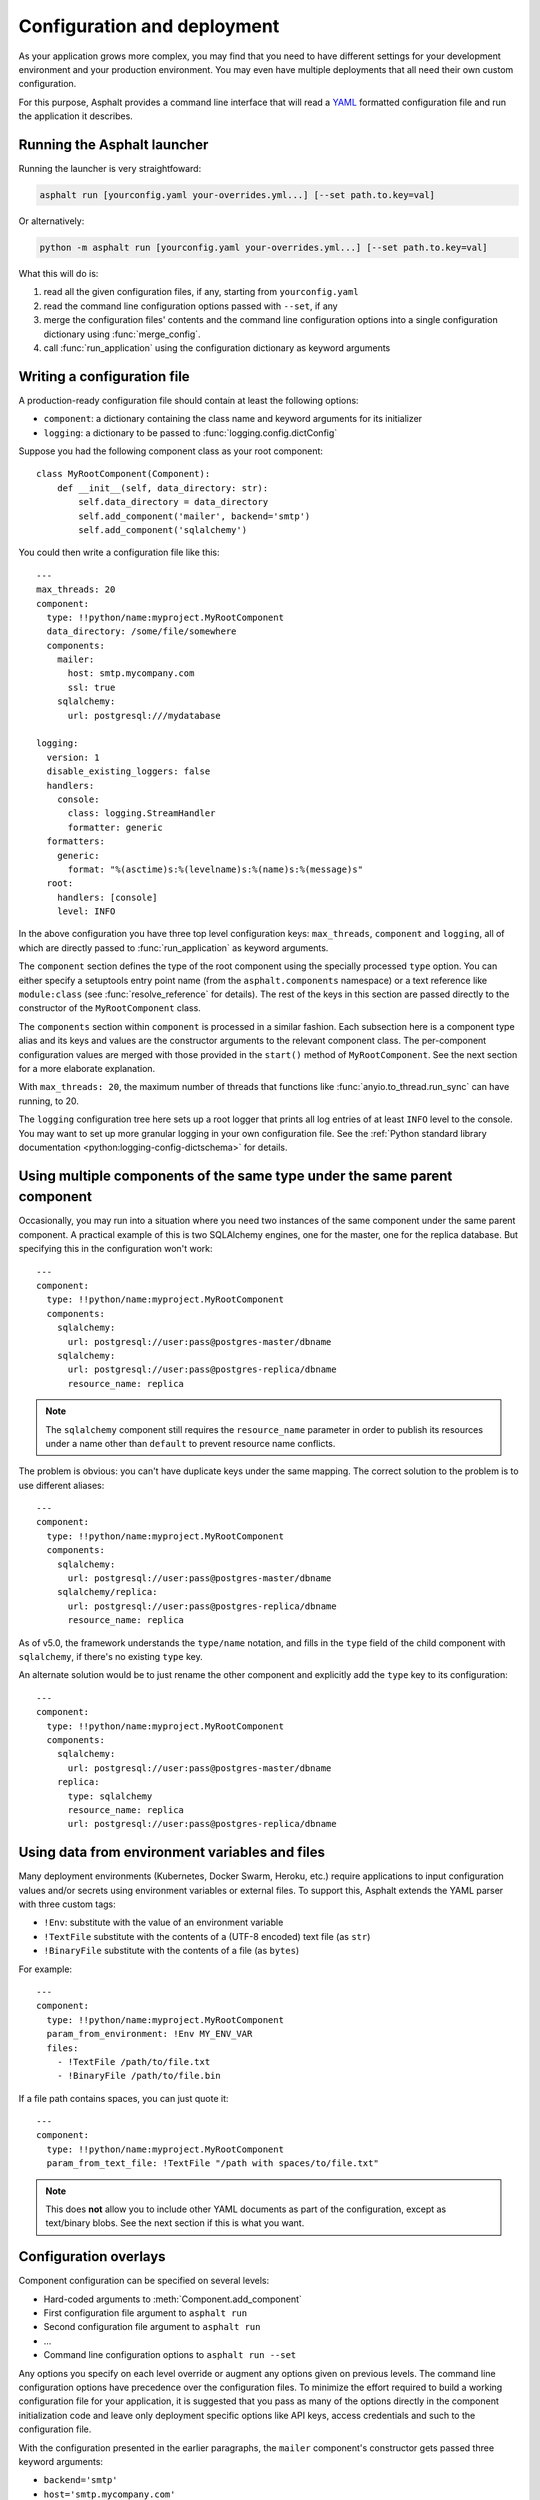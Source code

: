Configuration and deployment
============================

.. py:currentmodule:: asphalt.core

As your application grows more complex, you may find that you need to have different
settings for your development environment and your production environment. You may even
have multiple deployments that all need their own custom configuration.

For this purpose, Asphalt provides a command line interface that will read a YAML_
formatted configuration file and run the application it describes.

.. _YAML: https://yaml.org/

Running the Asphalt launcher
----------------------------

Running the launcher is very straightfoward:

.. code-block:: bash

    asphalt run [yourconfig.yaml your-overrides.yml...] [--set path.to.key=val]

Or alternatively:

.. code-block:: bash

    python -m asphalt run [yourconfig.yaml your-overrides.yml...] [--set path.to.key=val]

What this will do is:

#. read all the given configuration files, if any, starting from ``yourconfig.yaml``
#. read the command line configuration options passed with ``--set``, if any
#. merge the configuration files' contents and the command line configuration options
   into a single configuration dictionary using :func:`merge_config`.
#. call :func:`run_application` using the configuration dictionary as keyword
   arguments

Writing a configuration file
----------------------------

.. highlight:: yaml

A production-ready configuration file should contain at least the following options:

* ``component``: a dictionary containing the class name and keyword arguments for its
  initializer
* ``logging``: a dictionary to be passed to :func:`logging.config.dictConfig`

Suppose you had the following component class as your root component::

    class MyRootComponent(Component):
        def __init__(self, data_directory: str):
            self.data_directory = data_directory
            self.add_component('mailer', backend='smtp')
            self.add_component('sqlalchemy')

You could then write a configuration file like this::

    ---
    max_threads: 20
    component:
      type: !!python/name:myproject.MyRootComponent
      data_directory: /some/file/somewhere
      components:
        mailer:
          host: smtp.mycompany.com
          ssl: true
        sqlalchemy:
          url: postgresql:///mydatabase

    logging:
      version: 1
      disable_existing_loggers: false
      handlers:
        console:
          class: logging.StreamHandler
          formatter: generic
      formatters:
        generic:
          format: "%(asctime)s:%(levelname)s:%(name)s:%(message)s"
      root:
        handlers: [console]
        level: INFO

In the above configuration you have three top level configuration keys: ``max_threads``,
``component`` and ``logging``, all of which are directly passed to
:func:`run_application` as keyword arguments.

The ``component`` section defines the type of the root component using the specially
processed ``type`` option. You can either specify a setuptools entry point name (from
the ``asphalt.components`` namespace) or a text reference like ``module:class`` (see
:func:`resolve_reference` for details). The rest of the keys in this section are
passed directly to the constructor of the ``MyRootComponent`` class.

The ``components`` section within ``component`` is processed in a similar fashion.
Each subsection here is a component type alias and its keys and values are the
constructor arguments to the relevant component class. The per-component configuration
values are merged with those provided in the ``start()`` method of ``MyRootComponent``.
See the next section for a more elaborate explanation.

With ``max_threads: 20``, the maximum number of threads that functions like
:func:`anyio.to_thread.run_sync` can have running, to 20.

The ``logging`` configuration tree here sets up a root logger that prints all log
entries of at least ``INFO`` level to the console. You may want to set up more granular
logging in your own configuration file. See the
:ref:`Python standard library documentation <python:logging-config-dictschema>` for
details.

Using multiple components of the same type under the same parent component
--------------------------------------------------------------------------

Occasionally, you may run into a situation where you need two instances of the same
component under the same parent component. A practical example of this is two SQLAlchemy
engines, one for the master, one for the replica database. But specifying this in the
configuration won't work::

    ---
    component:
      type: !!python/name:myproject.MyRootComponent
      components:
        sqlalchemy:
          url: postgresql://user:pass@postgres-master/dbname
        sqlalchemy:
          url: postgresql://user:pass@postgres-replica/dbname
          resource_name: replica

.. note:: The ``sqlalchemy`` component still requires the ``resource_name`` parameter in
    order to publish its resources under a name other than ``default`` to prevent
    resource name conflicts.

The problem is obvious: you can't have duplicate keys under the same mapping.
The correct solution to the problem is to use different aliases::

    ---
    component:
      type: !!python/name:myproject.MyRootComponent
      components:
        sqlalchemy:
          url: postgresql://user:pass@postgres-master/dbname
        sqlalchemy/replica:
          url: postgresql://user:pass@postgres-replica/dbname
          resource_name: replica

As of v5.0, the framework understands the ``type/name`` notation, and fills in the
``type`` field of the child component with ``sqlalchemy``, if there's no existing
``type`` key.

An alternate solution would be to just rename the other component and explicitly add the
``type`` key to its configuration::

    ---
    component:
      type: !!python/name:myproject.MyRootComponent
      components:
        sqlalchemy:
          url: postgresql://user:pass@postgres-master/dbname
        replica:
          type: sqlalchemy
          resource_name: replica
          url: postgresql://user:pass@postgres-replica/dbname

Using data from environment variables and files
-----------------------------------------------

Many deployment environments (Kubernetes, Docker Swarm, Heroku, etc.) require
applications to input configuration values and/or secrets using environment variables or
external files. To support this, Asphalt extends the YAML parser with three custom tags:

* ``!Env``: substitute with the value of an environment variable
* ``!TextFile`` substitute with the contents of a (UTF-8 encoded) text file (as ``str``)
* ``!BinaryFile`` substitute with the contents of a file (as ``bytes``)

For example::

    ---
    component:
      type: !!python/name:myproject.MyRootComponent
      param_from_environment: !Env MY_ENV_VAR
      files:
        - !TextFile /path/to/file.txt
        - !BinaryFile /path/to/file.bin

If a file path contains spaces, you can just quote it::

    ---
    component:
      type: !!python/name:myproject.MyRootComponent
      param_from_text_file: !TextFile "/path with spaces/to/file.txt"

.. note:: This does **not** allow you to include other YAML documents as part of the
    configuration, except as text/binary blobs. See the next section if this is what you
    want.

.. versionadded:: 4.5.0

Configuration overlays
----------------------

Component configuration can be specified on several levels:

* Hard-coded arguments to :meth:`Component.add_component`
* First configuration file argument to ``asphalt run``
* Second configuration file argument to ``asphalt run``
* ...
* Command line configuration options to ``asphalt run --set``

Any options you specify on each level override or augment any options given on previous
levels. The command line configuration options have precedence over the configuration
files. To minimize the effort required to build a working configuration file for your
application, it is suggested that you pass as many of the options directly in the
component initialization code and leave only deployment specific options like API keys,
access credentials and such to the configuration file.

With the configuration presented in the earlier paragraphs, the ``mailer`` component's
constructor gets passed three keyword arguments:

* ``backend='smtp'``
* ``host='smtp.mycompany.com'``
* ``ssl=True``

The first one is provided in the root component code while the other two options come
from the YAML file. You could also override the mailer backend in the configuration file
if you wanted, or at the command line (with the configuration file saved as
``config.yaml``):

.. code-block:: bash

    asphalt run config.yaml --set component.components.mailer.backend=sendmail

.. note::
    Note that if you want a ``.`` to be treated as part of an identifier, and not as a
    separator, you need to escape it at the command line with ``\``. For instance, in
    both commands:

    .. code-block:: bash

        asphalt run config.yaml --set "logging.loggers.asphalt\.templating.level=DEBUG"
        asphalt run config.yaml --set logging.loggers.asphalt\\.templating.level=DEBUG

    The logging level for the ``asphalt.templating`` logger will be set to ``DEBUG``.

The same effect can be achieved programmatically by supplying the override configuration
to the container component via its ``components`` constructor argument. This is very
useful when writing tests against your application. For example, you might want to use
the ``mock`` mailer in your test suite configuration to test that the application
correctly sends out emails (and to prevent them from actually being sent to
recipients!).

Defining multiple services
--------------------------

.. versionadded:: 4.1.0

Sometimes it may be more convenient to use a single configuration file for launching
your application with different configurations or entry points. To this end, the runner
supports the notion of "service definitions" in the configuration file. This is done by
replacing the ``component`` dictionary with a ``services`` dictionary at the top level
of the configuration file and either setting the ``ASPHALT_SERVICE`` environment
variable or by passing the ``--service`` (or ``-s``) option when launching the runner.
This approach provides the additional advantage of allowing the use of YAML references,
like so::

    ---
    services:
      server:
        max_threads: 30
        component:
          type: !!python/name:myproject.server.ServerComponent
          components:
            wamp: &wamp
              host: wamp.example.org
              port: 8000
              tls: true
              auth_id: serveruser
              auth_secret: serverpass
            mailer:
              backend: smtp

      client:
        component:
          type: !!python/name:myproject.client.ClientComponent
          components:
            wamp:
              <<: *wamp
              auth_id: clientuser
              auth_secret: clientpass

Each section under ``services`` is like its own distinct top level configuration.
Additionally, the keys under each service are merged with any top level configuration,
so you can, for example, define a logging configuration there.

Now, to run the ``server`` service, do:

.. code-block:: bash

    asphalt run -s server config.yaml

The ``client`` service is run in the same fashion:

.. code-block:: bash

    asphalt run -s client config.yaml

You can also define a service with a special name, ``default``, which is used in case
multiple services are present and no service has been explicitly selected.

.. note:: The ``-s/--service`` command line switch overrides the ``ASPHALT_SERVICE``
    environment variable.

Performance tuning
------------------

When you want maximum performance, you'll also want to use the fastest available event
loop implementation. If you're running on the asyncio backend (the default), you can
get a nice performance boost by enabling uvloop_ (assuming it's installed).
Add the following piece to your application's configuration:

.. code-block:: yaml

    backend_options:
      use_uvloop: true

.. _uvloop: https://magic.io/blog/uvloop-make-python-networking-great-again/

